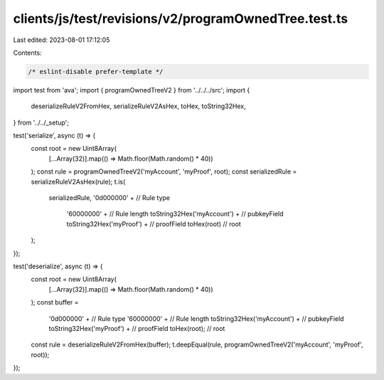 clients/js/test/revisions/v2/programOwnedTree.test.ts
=====================================================

Last edited: 2023-08-01 17:12:05

Contents:

.. code-block:: ts

    /* eslint-disable prefer-template */
import test from 'ava';
import { programOwnedTreeV2 } from '../../../src';
import {
  deserializeRuleV2FromHex,
  serializeRuleV2AsHex,
  toHex,
  toString32Hex,
} from '../../_setup';

test('serialize', async (t) => {
  const root = new Uint8Array(
    [...Array(32)].map(() => Math.floor(Math.random() * 40))
  );
  const rule = programOwnedTreeV2('myAccount', 'myProof', root);
  const serializedRule = serializeRuleV2AsHex(rule);
  t.is(
    serializedRule,
    '0d000000' + // Rule type
      '60000000' + // Rule length
      toString32Hex('myAccount') + // pubkeyField
      toString32Hex('myProof') + // proofField
      toHex(root) // root
  );
});

test('deserialize', async (t) => {
  const root = new Uint8Array(
    [...Array(32)].map(() => Math.floor(Math.random() * 40))
  );
  const buffer =
    '0d000000' + // Rule type
    '60000000' + // Rule length
    toString32Hex('myAccount') + // pubkeyField
    toString32Hex('myProof') + // proofField
    toHex(root); // root
  const rule = deserializeRuleV2FromHex(buffer);
  t.deepEqual(rule, programOwnedTreeV2('myAccount', 'myProof', root));
});


